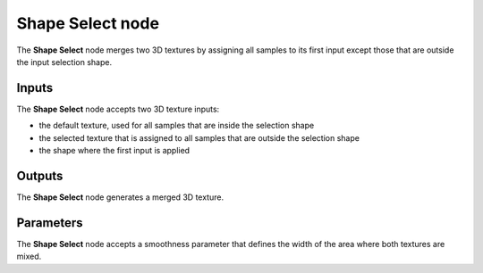 Shape Select node
~~~~~~~~~~~~~~~~~

The **Shape Select** node merges two 3D textures by assigning all samples to its first
input except those that are outside the input selection shape.

.. image:: images/node_3d_texture_select_shape.png
	:align: center

Inputs
......

The **Shape Select** node accepts two 3D texture inputs:

* the default texture, used for all samples that are inside the selection shape
* the selected texture that is assigned to all samples that are outside the selection shape
* the shape where the first input is applied

Outputs
.......

The **Shape Select** node generates a merged 3D texture.

Parameters
..........

The **Shape Select** node accepts a smoothness parameter that defines the width of the area
where both textures are mixed.
